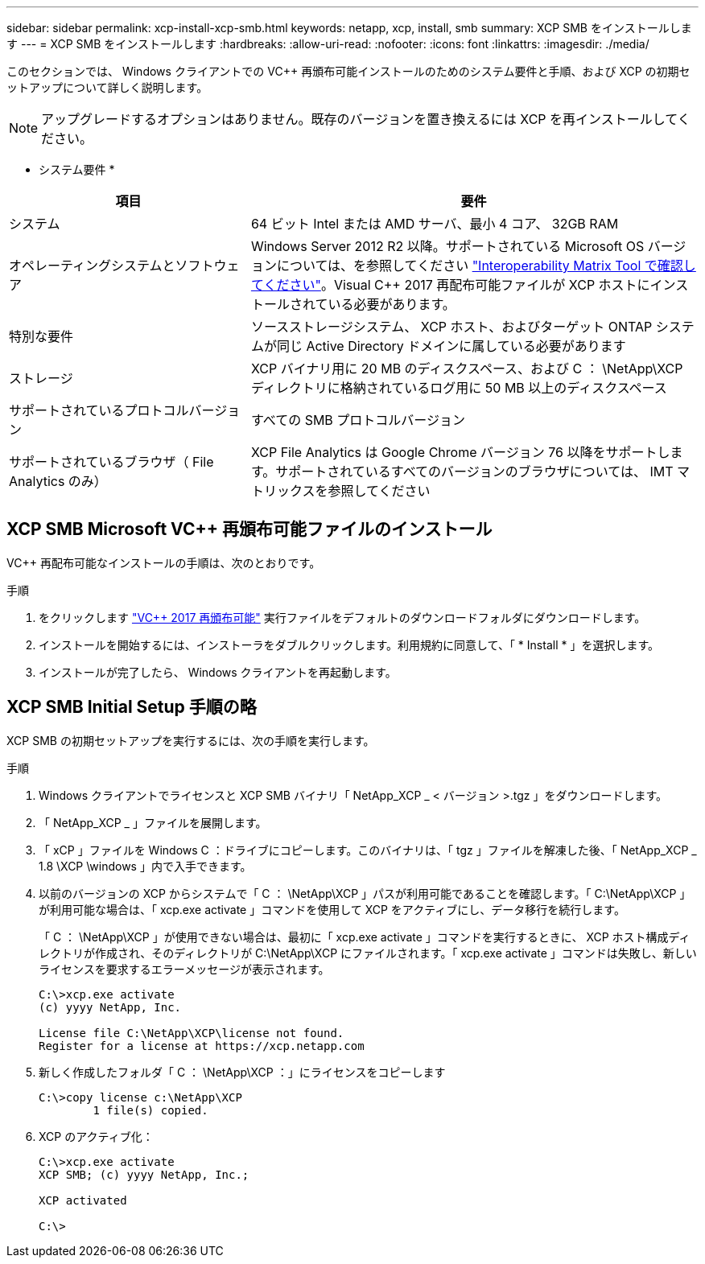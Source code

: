 ---
sidebar: sidebar 
permalink: xcp-install-xcp-smb.html 
keywords: netapp, xcp, install, smb 
summary: XCP SMB をインストールします 
---
= XCP SMB をインストールします
:hardbreaks:
:allow-uri-read: 
:nofooter: 
:icons: font
:linkattrs: 
:imagesdir: ./media/


このセクションでは、 Windows クライアントでの VC++ 再頒布可能インストールのためのシステム要件と手順、および XCP の初期セットアップについて詳しく説明します。


NOTE: アップグレードするオプションはありません。既存のバージョンを置き換えるには XCP を再インストールしてください。

* システム要件 *

[cols="35,65"]
|===
| 項目 | 要件 


| システム | 64 ビット Intel または AMD サーバ、最小 4 コア、 32GB RAM 


| オペレーティングシステムとソフトウェア | Windows Server 2012 R2 以降。サポートされている Microsoft OS バージョンについては、を参照してください link:https://mysupport.netapp.com/matrix/#welcome["Interoperability Matrix Tool で確認してください"^]。Visual C++ 2017 再配布可能ファイルが XCP ホストにインストールされている必要があります。 


| 特別な要件 | ソースストレージシステム、 XCP ホスト、およびターゲット ONTAP システムが同じ Active Directory ドメインに属している必要があります 


| ストレージ | XCP バイナリ用に 20 MB のディスクスペース、および C ： \NetApp\XCP ディレクトリに格納されているログ用に 50 MB 以上のディスクスペース 


| サポートされているプロトコルバージョン | すべての SMB プロトコルバージョン 


| サポートされているブラウザ（ File Analytics のみ） | XCP File Analytics は Google Chrome バージョン 76 以降をサポートします。サポートされているすべてのバージョンのブラウザについては、 IMT マトリックスを参照してください 
|===


== XCP SMB Microsoft VC++ 再頒布可能ファイルのインストール

VC++ 再配布可能なインストールの手順は、次のとおりです。

.手順
. をクリックします link:https://go.microsoft.com/fwlink/?LinkId=746572["VC++ 2017 再頒布可能"^] 実行ファイルをデフォルトのダウンロードフォルダにダウンロードします。
. インストールを開始するには、インストーラをダブルクリックします。利用規約に同意して、「 * Install * 」を選択します。
. インストールが完了したら、 Windows クライアントを再起動します。




== XCP SMB Initial Setup 手順の略

XCP SMB の初期セットアップを実行するには、次の手順を実行します。

.手順
. Windows クライアントでライセンスと XCP SMB バイナリ「 NetApp_XCP _ < バージョン >.tgz 」をダウンロードします。
. 「 NetApp_XCP _ 」ファイルを展開します。
. 「 xCP 」ファイルを Windows C ：ドライブにコピーします。このバイナリは、「 tgz 」ファイルを解凍した後、「 NetApp_XCP _ 1.8 \XCP \windows 」内で入手できます。
. 以前のバージョンの XCP からシステムで「 C ： \NetApp\XCP 」パスが利用可能であることを確認します。「 C:\NetApp\XCP 」が利用可能な場合は、「 xcp.exe activate 」コマンドを使用して XCP をアクティブにし、データ移行を続行します。
+
「 C ： \NetApp\XCP 」が使用できない場合は、最初に「 xcp.exe activate 」コマンドを実行するときに、 XCP ホスト構成ディレクトリが作成され、そのディレクトリが C:\NetApp\XCP にファイルされます。「 xcp.exe activate 」コマンドは失敗し、新しいライセンスを要求するエラーメッセージが表示されます。

+
[listing]
----
C:\>xcp.exe activate
(c) yyyy NetApp, Inc.

License file C:\NetApp\XCP\license not found.
Register for a license at https://xcp.netapp.com
----
. 新しく作成したフォルダ「 C ： \NetApp\XCP ：」にライセンスをコピーします
+
[listing]
----
C:\>copy license c:\NetApp\XCP
        1 file(s) copied.
----
. XCP のアクティブ化：
+
[listing]
----
C:\>xcp.exe activate
XCP SMB; (c) yyyy NetApp, Inc.;

XCP activated

C:\>
----

